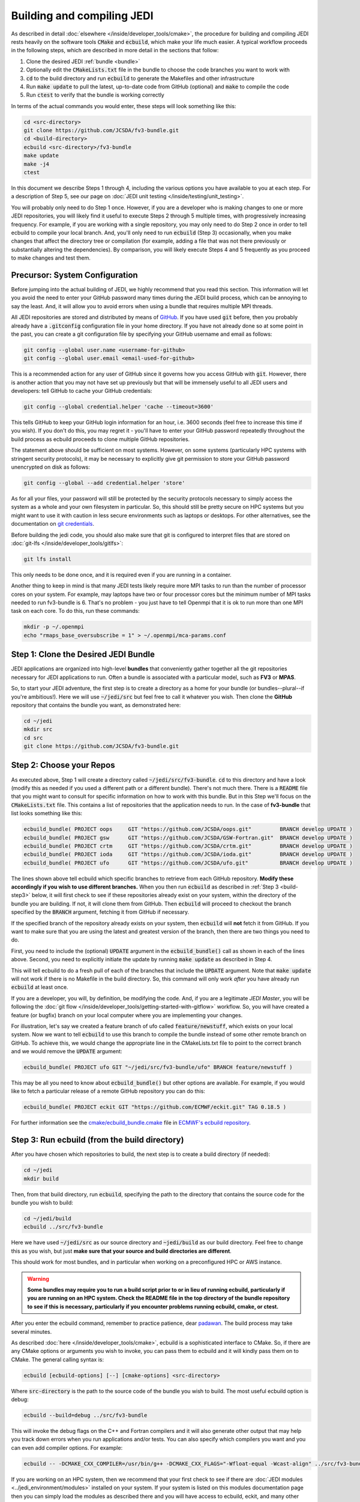 .. _build-jedi:

Building and compiling JEDI
=============================

As described in detail :doc:`elsewhere </inside/developer_tools/cmake>`, the procedure for building and compiling JEDI rests heavily on the software tools :code:`CMake` and :code:`ecbuild`, which make your life much easier.  A typical workflow proceeds in the following steps, which are described in more detail in the sections that follow:

1. Clone the desired JEDI :ref:`bundle <bundle>`
2. Optionally edit the :code:`CMakeLists.txt` file in the bundle to choose the code branches you want to work with
3. :code:`cd` to the build directory and run :code:`ecbuild` to generate the Makefiles and other infrastructure
4. Run :code:`make update` to pull the latest, up-to-date code from GitHub (optional) and :code:`make` to compile the code
5. Run :code:`ctest` to verify that the bundle is working correctly

In terms of the actual commands you would enter, these steps will look something like this:

.. code-block:: bash

    cd <src-directory>
    git clone https://github.com/JCSDA/fv3-bundle.git
    cd <build-directory>
    ecbuild <src-directory>/fv3-bundle
    make update
    make -j4
    ctest

In this document we describe Steps 1 through 4, including the various options you have available to you at each step.  For a description of Step 5, see our page on :doc:`JEDI unit testing </inside/testing/unit_testing>`.

You will probably only need to do Step 1 once.  However, if you are a developer who is making changes to one or more JEDI repositories, you will likely find it useful to execute Steps 2 through 5 multiple times, with progressively increasing frequency.  For example, if you are working with a single repository, you may only need to do Step 2 once in order to tell ecbuild to compile your local branch.  And, you'll only need to run :code:`ecbuild` (Step 3) occasionally, when you make changes that affect the directory tree or compilation (for example, adding a file that was not there previously or substantially altering the dependencies).  By comparison, you will likely execute Steps 4 and 5 frequently as you proceed to make changes and test them.

.. _git-config:

Precursor: System Configuration
-------------------------------

Before jumping into the actual building of JEDI, we highly recommend that you read this section.  This information will let you avoid the need to enter your GitHub password many times during the JEDI build process, which can be annoying to say the least.  And, it will allow you to avoid errors when using a bundle that requires multiple MPI threads.

All JEDI repositories are stored and distributed by means of `GitHub <https://github.com>`_.   If you have used :code:`git` before, then you probably already have a :code:`.gitconfig` configuration file in your home directory.  If you have not already done so at some point in the past, you can create a git configuration file by specifying your GitHub username and email as follows:

.. code-block:: bash

   git config --global user.name <username-for-github>
   git config --global user.email <email-used-for-github>

This is a recommended action for any user of GitHub since it governs how you access GitHub with :code:`git`.  However, there is another action that you may not have set up previously but that will be immensely useful to all JEDI users and developers: tell GitHub to cache your GitHub credentials:

.. code-block:: bash

   git config --global credential.helper 'cache --timeout=3600'

This tells GitHub to keep your GitHub login information for an hour, i.e. 3600 seconds (feel free to increase this time if you wish).  If you don't do this, you may regret it - you'll have to enter your GitHub password repeatedly throughout the build process as ecbuild proceeds to clone multiple GitHub repositories.

The statement above should be sufficient on most systems.   However, on some systems (particularly HPC systems with stringent security protocols), it may be necessary to explicitly give git permission to store your GitHub password unencrypted on disk as follows:

.. code-block:: bash

    git config --global --add credential.helper 'store'

As for all your files, your password will still be protected by the security protocols necessary to simply access the system as a whole and your own filesystem in particular.  So, this should still be pretty secure on HPC systems but you might want to use it with caution in less secure environments such as laptops or desktops.  For other alternatives, see the documentation on `git credentials <https://git-scm.com/docs/gitcredentials>`_.

Before building the jedi code, you should also make sure that git is configured to interpret files that are stored on :doc:`git-lfs </inside/developer_tools/gitlfs>`:

.. code-block:: bash

    git lfs install

This only needs to be done once, and it is required even if you are running in a container.

Another thing to keep in mind is that many JEDI tests likely require more MPI tasks to run than the number of processor cores on your system.  For example, may laptops have two or four processor cores but the minimum number of MPI tasks needed to run fv3-bundle is 6.  That's no problem - you just have to tell Openmpi that it is ok to run more than one MPI task on each core.  To do this, run these commands:

.. code-block:: bash

    mkdir -p ~/.openmpi
    echo "rmaps_base_oversubscribe = 1" > ~/.openmpi/mca-params.conf


.. _bundle:

Step 1: Clone the Desired JEDI Bundle
-------------------------------------

JEDI applications are organized into high-level **bundles** that conveniently gather together all the git repositories necessary for JEDI applications to run.  Often a bundle is associated with a particular model, such as **FV3** or **MPAS**.

So, to start your JEDI adventure, the first step is to create a directory as a home for your bundle (or bundles--plural--if you're ambitious!).  Here we will use :code:`~/jedi/src` but feel free to call it whatever you wish.  Then clone the **GitHub** repository that contains the bundle you want, as demonstrated here:

.. code-block:: bash

    cd ~/jedi
    mkdir src
    cd src
    git clone https://github.com/JCSDA/fv3-bundle.git


Step 2: Choose your Repos
-------------------------

As executed above, Step 1 will create a directory called :code:`~/jedi/src/fv3-bundle`.  :code:`cd` to this directory and have a look (modify this as needed if you used a different path or a different bundle).  There's not much there.  There is a :code:`README` file that you might want to consult for specific information on how to work with this bundle.  But in this Step we'll focus on the :code:`CMakeLists.txt` file.  This contains a list of repositories that the application needs to run.  In the case of **fv3-bundle** that list looks something like this:

.. code-block:: cmake

   ecbuild_bundle( PROJECT oops     GIT "https://github.com/JCSDA/oops.git"         BRANCH develop UPDATE )
   ecbuild_bundle( PROJECT gsw      GIT "https://github.com/JCSDA/GSW-Fortran.git"  BRANCH develop UPDATE )
   ecbuild_bundle( PROJECT crtm     GIT "https://github.com/JCSDA/crtm.git"         BRANCH develop UPDATE )
   ecbuild_bundle( PROJECT ioda     GIT "https://github.com/JCSDA/ioda.git"         BRANCH develop UPDATE )
   ecbuild_bundle( PROJECT ufo      GIT "https://github.com/JCSDA/ufo.git"          BRANCH develop UPDATE )


The lines shown above tell ecbuild which specific branches to retrieve from each GitHub repository.  **Modify these accordingly if you wish to use different branches.**  When you then run :code:`ecbuild` as described in :ref:`Step 3 <build-step3>` below, it will first check to see if these repositories already exist on your system, within the directory of the bundle you are building.  If not, it will clone them from GitHub.  Then :code:`ecbuild` will proceed to checkout the branch specified by the :code:`BRANCH` argument, fetching it from GitHub if necessary.

If the specified branch of the repository already exists on your system, then :code:`ecbuild` will **not** fetch it from GitHub.   If you want to make sure that you are using the latest and greatest version of the branch, then there are two things you need to do.

First, you need to include the (optional) :code:`UPDATE` argument in the :code:`ecbuild_bundle()` call as shown in each of the lines above.  Second, you need to explicitly initiate the update by running :code:`make update` as described in Step 4.

This will tell ecbuild to do a fresh pull of each of the branches that include the :code:`UPDATE` argument.  Note that :code:`make update` will not work if there is no Makefile in the build directory.  So, this command will only work *after* you have already run :code:`ecbuild` at least once.

If you are a developer, you will, by definition, be modifying the code.  And, if you are a legitimate *JEDI Master*, you will be following the :doc:`git flow </inside/developer_tools/getting-started-with-gitflow>` workflow.  So, you will have created a feature (or bugfix) branch on your local computer where you are implementing your changes.

For illustration, let's say we created a feature branch of ufo called :code:`feature/newstuff`, which exists on your local system.  Now we want to tell :code:`ecbuild` to use this branch to compile the bundle instead of some other remote branch on GitHub.  To achieve this, we would change the appropriate line in the CMakeLists.txt file to point to the correct branch and we would remove the :code:`UPDATE` argument:

.. code-block:: cmake

   ecbuild_bundle( PROJECT ufo GIT "~/jedi/src/fv3-bundle/ufo" BRANCH feature/newstuff )

This may be all you need to know about :code:`ecbuild_bundle()` but other options are available.  For example, if you would like to fetch a particular release of a remote GitHub repository you can do this:

.. code-block:: cmake

   ecbuild_bundle( PROJECT eckit GIT "https://github.com/ECMWF/eckit.git" TAG 0.18.5 )

For further information see the `cmake/ecbuild_bundle.cmake <https://github.com/ecmwf/ecbuild/blob/develop/cmake/ecbuild_bundle.cmake>`_ file in `ECMWF's ecbuild repository <https://github.com/ECMWF/ecbuild>`_.

.. _build-step3:

Step 3: Run ecbuild (from the build directory)
----------------------------------------------

After you have chosen which repositories to build, the next step is to create a build directory (if needed):

.. code-block:: bash

    cd ~/jedi
    mkdir build

Then, from that build directory, run :code:`ecbuild`, specifying the path to the directory that contains the source code for the bundle you wish to build:

.. code-block:: bash

    cd ~/jedi/build
    ecbuild ../src/fv3-bundle

Here we have used :code:`~/jedi/src` as our source directory and :code:`~jedi/build` as our build directory.  Feel free to change this as you wish, but just **make sure that your source and build directories are different**.

This should work for most bundles, and in particular when working on a preconfigured HPC or AWS instance.

.. warning::

    **Some bundles may require you to run a build script prior to or in lieu of running ecbuild, particularly if you are running on an HPC system.  Check the README file in the top directory of the bundle repository to see if this is necessary, particularly if you encounter problems running ecbuild, cmake, or ctest.**

After you enter the ecbuild command, remember to practice patience, dear `padawan <http://starwars.wikia.com/wiki/Padawan>`_.  The build process may take several minutes.

As described :doc:`here </inside/developer_tools/cmake>`, ecbuild is a sophisticated interface to CMake.  So, if there are any CMake options or arguments you wish to invoke, you can pass them to ecbuild and it will kindly pass them on to CMake.  The general calling syntax is:

.. code-block:: bash

   ecbuild [ecbuild-options] [--] [cmake-options] <src-directory>

Where :code:`src-directory` is the path to the source code of the bundle you wish to build.  The most useful ecbuild option is debug:

.. code-block:: bash

   ecbuild --build=debug ../src/fv3-bundle

This will invoke the debug flags on the C++ and Fortran compilers and it will also generate other output that may help you track down errors when you run applications and/or tests.  You can also specify which compilers you want and you can even add compiler options.  For example:

.. code-block:: bash

   ecbuild -- -DCMAKE_CXX_COMPILER=/usr/bin/g++ -DCMAKE_CXX_FLAGS="-Wfloat-equal -Wcast-align" ../src/fv3-bundle


If you are working on an HPC system, then we recommend that your first check to see if there are :doc:`JEDI modules <../jedi_environment/modules>` installed on your system.   If your system is listed on this modules documentation page then you can simply load the modules as described there and you will have access to ecbuild, eckit, and many other third-party libraries.

If your system is not one that is supported by the spack-stack maintainers, then refer to the spack-stack instructions on how to generate a site config and install the environment yourself.

Step 4: Run make (from the build directory)
-------------------------------------------

After running ecbuild, the next step is to make sure the code is up to date.  You can do this by running :code:`make update` from the build directory as described in Step 2:

.. code-block:: bash

    make update

.. warning::

   Running :code:`make update` will initiate a :code:`git pull` operation for each of the repositories that include the :code:`GIT` and :code:`UPDATE` arguments in the call to :code:`ecbuild_bundle()` in :code:`CMakeLists.txt`.  So, if you have modified these repositories on your local system, there may be merge conflicts that you have to resolve before proceeding.

Now, at long last, you are ready to compile the code.  From the build directory, just type

.. code-block:: bash

   make -j4

The :code:`-j4` flag tells make to use four parallel processes.  Since many desktops, laptops, and of course HPC systems come with 4 or more compute cores, this can greatly speed up the compile time.  Feel free to increase this number if appropriate for your hardware.

The most useful option you're likely to want for :code:`make` other than :code:`-j` is the verbose option, which will tell you the actual commands that are being executed in glorious detail:

.. code-block:: bash

   make VERBOSE=1 -j4

As usual, to see a list of other options, enter :code:`make --help`.

Again, the compile can take some time (10 minutes or more) so be patient.   Then, when it finishes, the next step is to :doc:`run ctest </inside/testing/unit_testing>`.

If the parallel compile fails, the true error may not be in the last line of the output because all processes are writing output simultaneously and some may still continue while another fails.  So, in that case, it can be useful to re-run :code:`make` with only a single process.  Omitting the :code:`-j` option is the same as including :code:`-j1`:

.. code-block:: bash

   make VERBOSE=1
